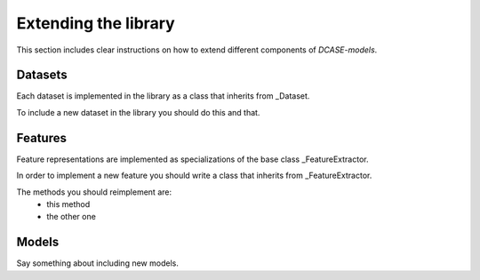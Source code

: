 Extending the library
=====================

This section includes clear instructions on how to extend different components of `DCASE-models`.

Datasets
--------

Each dataset is implemented in the library as a class that inherits from _Dataset.

To include a new dataset in the library you should do this and that.


Features
--------

Feature representations are implemented as specializations of the base class _FeatureExtractor.

In order to implement a new feature you should write a class that inherits from _FeatureExtractor.

The methods you should reimplement are: 
 - this method
 - the other one


Models
------

Say something about including new models.

